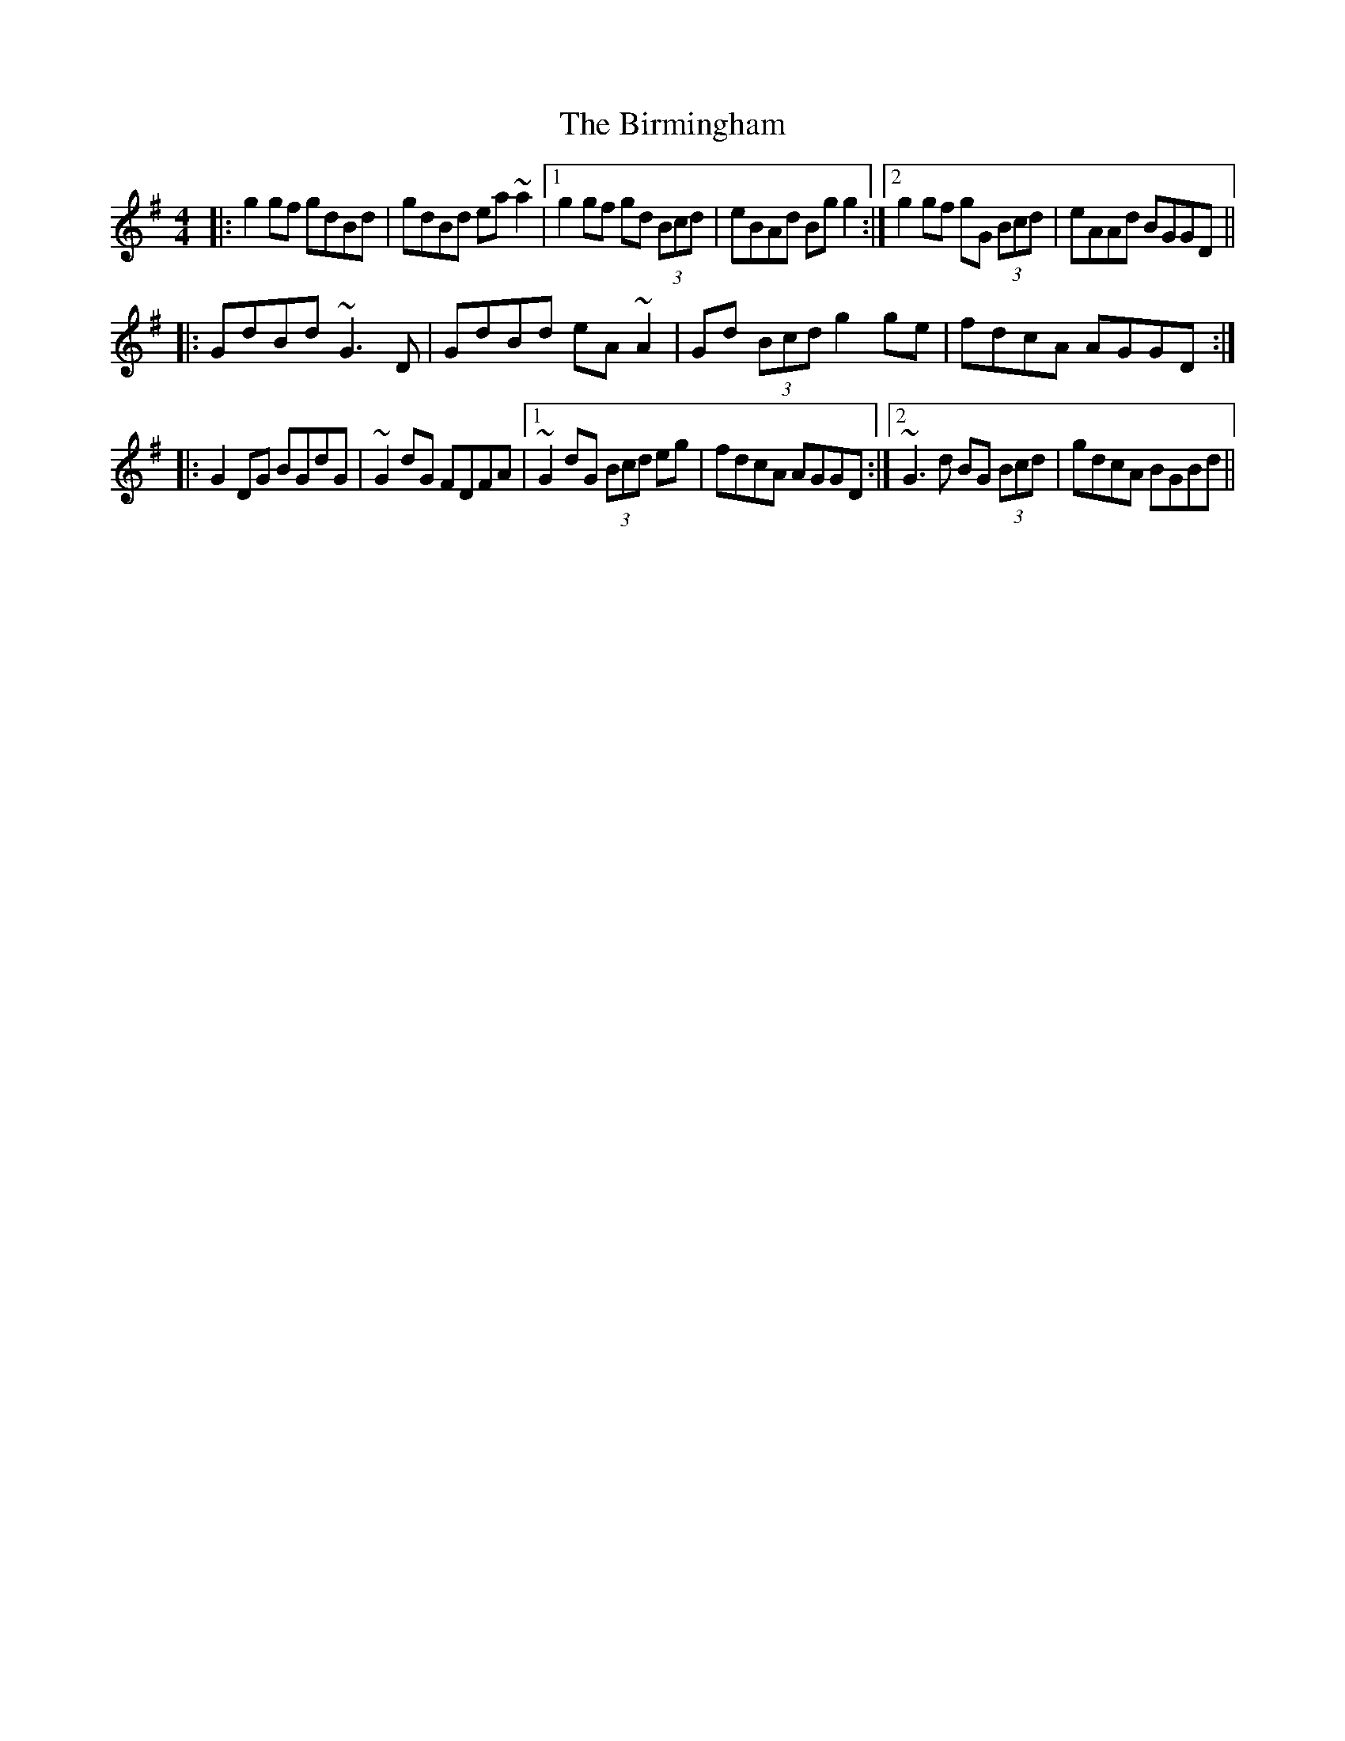 X: 3765
T: Birmingham, The
R: reel
M: 4/4
K: Gmajor
|:g2gf gdBd|gdBd ea~a2|1 g2gf gd (3Bcd|eBAd Bgg2:|2 g2gf gG (3Bcd|eAAd BGGD||
|:GdBd ~G3D|GdBd eA~A2|Gd (3Bcd g2ge|fdcA AGGD:|
|:G2DG BGdG|~G2dG FDFA|1 ~G2dG (3Bcd eg|fdcA AGGD:|2 ~G3d BG (3Bcd|gdcA BGBd||

